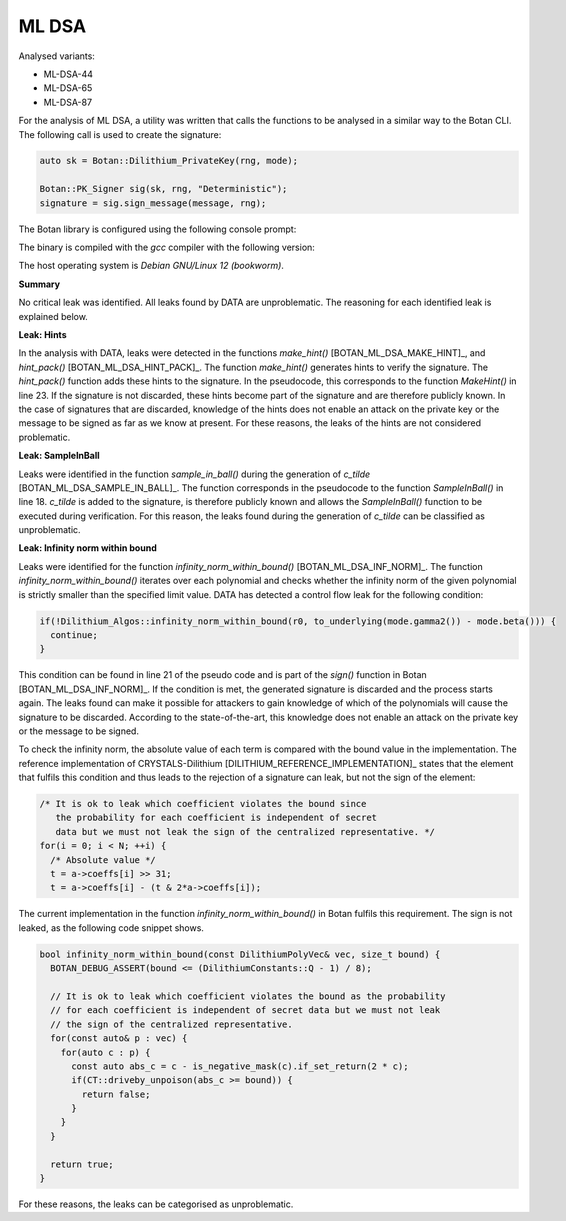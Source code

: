 """""
ML DSA
"""""

Analysed variants:

- ML-DSA-44
- ML-DSA-65
- ML-DSA-87

For the analysis of ML DSA, a utility was written that calls the functions to be analysed in a similar way to the Botan CLI.
The following call is used to create the signature:

.. code-block:: cpp

    auto sk = Botan::Dilithium_PrivateKey(rng, mode);

    Botan::PK_Signer sig(sk, rng, "Deterministic");
    signature = sig.sign_message(message, rng);


The Botan library is configured using the following console prompt:

.. code-block::
    ./configure.py --prefix=~/workspace/bsi/DATA/cryptolib/botan/build --cc=gcc \
    --cc-bin=g++-12 --cc-abi=-fno-plt --disable-modules sm4 --disable-sse2      \
    --disable-ssse3 --disable-sse4.1 --disable-sse4.2 --disable-avx2            \
    --disable-bmi2 --disable-rdrand --disable-rdseed --disable-aes-ni           \
    --disable-sha-ni --disable-altivec --disable-neon --disable-armv8crypto     \
    --disable-powercrypto --without-os-feature=threads --with-debug-info

The binary is compiled with the `gcc` compiler with the following version:

.. code-block::
    $ g++-12 --version
    g++-12 (Debian 12.2.0-14) 12.2.0

The host operating system is `Debian GNU/Linux 12 (bookworm)`.


**Summary**

No critical leak was identified.
All leaks found by DATA are unproblematic.
The reasoning for each identified leak is explained below.


**Leak: Hints**

In the analysis with DATA, leaks were detected in the functions `make_hint()` [BOTAN_ML_DSA_MAKE_HINT]_, and `hint_pack()` [BOTAN_ML_DSA_HINT_PACK]_.
The function `make_hint()` generates hints to verify the signature.
The `hint_pack()` function adds these hints to the signature.
In the pseudocode, this corresponds to the function `MakeHint()` in line 23.
If the signature is not discarded, these hints become part of the signature and are therefore publicly known.
In the case of signatures that are discarded, knowledge of the hints does not enable an attack on the private key or the message to be signed as far as we know at present.
For these reasons, the leaks of the hints are not considered problematic.


**Leak: SampleInBall**

Leaks were identified in the function `sample_in_ball()` during the generation of *c_tilde* [BOTAN_ML_DSA_SAMPLE_IN_BALL]_.
The function corresponds in the pseudocode to the function `SampleInBall()` in line 18.
*c_tilde* is added to the signature, is therefore publicly known and allows the `SampleInBall()` function to be executed during verification.
For this reason, the leaks found during the generation of *c_tilde* can be classified as unproblematic.


**Leak: Infinity norm within bound**

Leaks were identified for the function `infinity_norm_within_bound()` [BOTAN_ML_DSA_INF_NORM]_.
The function `infinity_norm_within_bound()` iterates over each polynomial and checks whether the infinity norm of the given polynomial is strictly smaller than the specified limit value.
DATA has detected a control flow leak for the following condition:

.. code-block:: cpp

  if(!Dilithium_Algos::infinity_norm_within_bound(r0, to_underlying(mode.gamma2()) - mode.beta())) {
    continue;
  }


This condition can be found in line 21 of the pseudo code and is part of the `sign()` function in Botan [BOTAN_ML_DSA_INF_NORM]_.
If the condition is met, the generated signature is discarded and the process starts again.
The leaks found can make it possible for attackers to gain knowledge of which of the polynomials will cause the signature to be discarded.
According to the state-of-the-art, this knowledge does not enable an attack on the private key or the message to be signed.

To check the infinity norm, the absolute value of each term is compared with the bound value in the implementation.
The reference implementation of CRYSTALS-Dilithium [DILITHIUM_REFERENCE_IMPLEMENTATION]_ states that the element that fulfils this condition and thus leads to the rejection of a signature can leak, but not the sign of the element:

.. code-block:: c

  /* It is ok to leak which coefficient violates the bound since
     the probability for each coefficient is independent of secret
     data but we must not leak the sign of the centralized representative. */
  for(i = 0; i < N; ++i) {
    /* Absolute value */
    t = a->coeffs[i] >> 31;
    t = a->coeffs[i] - (t & 2*a->coeffs[i]);

The current implementation in the function `infinity_norm_within_bound()` in Botan fulfils this requirement.
The sign is not leaked, as the following code snippet shows.

.. code-block:: cpp

  bool infinity_norm_within_bound(const DilithiumPolyVec& vec, size_t bound) {
    BOTAN_DEBUG_ASSERT(bound <= (DilithiumConstants::Q - 1) / 8);

    // It is ok to leak which coefficient violates the bound as the probability
    // for each coefficient is independent of secret data but we must not leak
    // the sign of the centralized representative.
    for(const auto& p : vec) {
      for(auto c : p) {
        const auto abs_c = c - is_negative_mask(c).if_set_return(2 * c);
        if(CT::driveby_unpoison(abs_c >= bound)) {
          return false;
        }
      }
    }

    return true;
  }

For these reasons, the leaks can be categorised as unproblematic.

